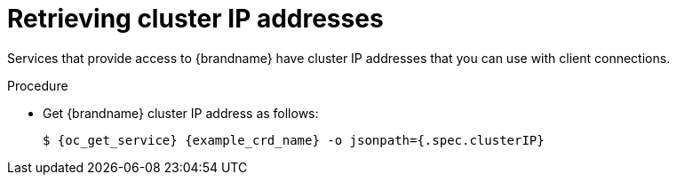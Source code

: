 [id='retrieving-cluster-ip_{context}']
= Retrieving cluster IP addresses

[role="_abstract"]
Services that provide access to {brandname} have cluster IP addresses that you
can use with client connections.

.Procedure

* Get {brandname} cluster IP address as follows:
+
[source,options="nowrap",subs=attributes+]
----
$ {oc_get_service} {example_crd_name} -o jsonpath={.spec.clusterIP}
----
